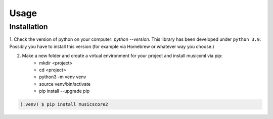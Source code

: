 Usage
=====

.. _installation:

Installation
------------

1. Check the version of python on your computer: `python --version`. This library has been developed under ``python 3.9``. Possibly you
have to install this version (for example via Homebrew or whatever way you choose.)

2. Make a new folder and create a virtual environment for your project and install musicxml via pip:
    * mkdir <project>
    * cd <project>
    * python3 -m venv venv
    * source venv/bin/activate
    * pip install --upgrade pip

.. code-block:: console

    (.venv) $ pip install musicscore2
